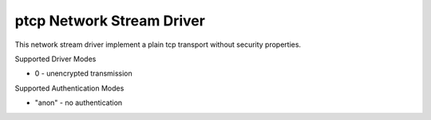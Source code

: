 ptcp Network Stream Driver
==========================

This network stream driver implement a plain tcp
transport without security properties.

Supported Driver Modes

-  0 - unencrypted transmission

Supported Authentication Modes

-  "anon" - no authentication
